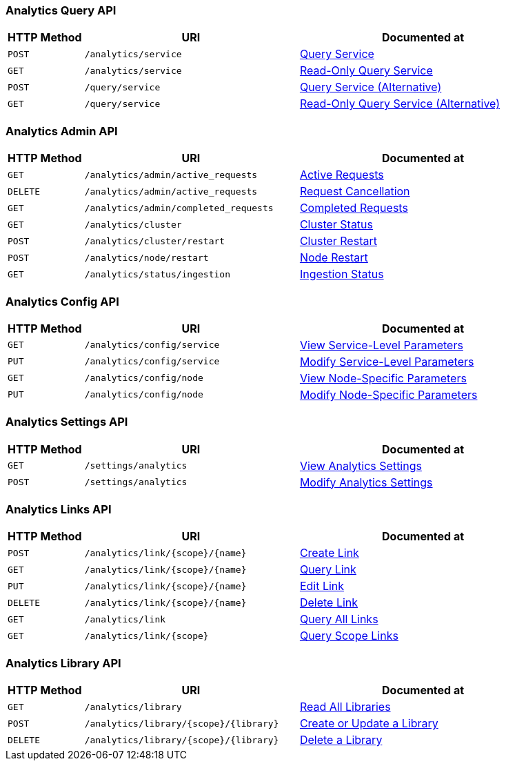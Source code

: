 === Analytics Query API

[cols="76,215,249"]
|===
| HTTP Method | URI | Documented at

| `POST`
| `/analytics/service`
| xref:analytics:rest-service.adoc#_post_service[Query Service]

| `GET`
| `/analytics/service`
| xref:analytics:rest-service.adoc#_get_service[Read-Only Query Service]

| `POST`
| `/query/service`
| xref:analytics:rest-service.adoc#_post_query[Query Service (Alternative)]

| `GET`
| `/query/service`
| xref:analytics:rest-service.adoc#_get_query[Read-Only Query Service (Alternative)]

|===

=== Analytics Admin API

[cols="76,215,249"]
|===
| HTTP Method | URI | Documented at

| `GET`
| `/analytics/admin/active_requests`
| xref:analytics:rest-admin.adoc#_return_active_requests[Active Requests]

| `DELETE`
| `/analytics/admin/active_requests`
| xref:analytics:rest-admin.adoc#_cancel_request[Request Cancellation]

| `GET`
| `/analytics/admin/completed_requests`
| xref:analytics:rest-admin.adoc#_completed_requests[Completed Requests]

| `GET`
| `/analytics/cluster`
| xref:analytics:rest-admin.adoc#_cluster_status[Cluster Status]

| `POST`
| `/analytics/cluster/restart`
| xref:analytics:rest-admin.adoc#_restart_cluster[Cluster Restart]

| `POST`
| `/analytics/node/restart`
| xref:analytics:rest-admin.adoc#_restart_node[Node Restart]

| `GET`
| `/analytics/status/ingestion`
| xref:analytics:rest-admin.adoc#_ingestion_status[Ingestion Status]

|===

=== Analytics Config API

[cols="76,215,249"]
|===
| HTTP Method | URI | Documented at

| `GET`
| `/analytics/config/service`
| xref:analytics:rest-config.adoc#_get_service[View Service-Level Parameters]

| `PUT`
| `/analytics/config/service`
| xref:analytics:rest-config.adoc#_put_service[Modify Service-Level Parameters]

| `GET`
| `/analytics/config/node`
| xref:analytics:rest-config.adoc#_get_node[View Node-Specific Parameters]

| `PUT`
| `/analytics/config/node`
| xref:analytics:rest-config.adoc#_put_node[Modify Node-Specific Parameters]

|===

=== Analytics Settings API

[cols="76,215,249"]
|===
| HTTP Method | URI | Documented at

| `GET`
| `/settings/analytics`
| xref:analytics:rest-settings.adoc#_get_settings[View Analytics Settings]

| `POST`
| `/settings/analytics`
| xref:analytics:rest-settings.adoc#_post_settings[Modify Analytics Settings]

|===

=== Analytics Links API

[cols="76,215,249"]
|===
| HTTP Method | URI | Documented at

| `POST`
| `/analytics/link/{scope}/{name}`
| xref:analytics:rest-links.adoc#_post_link[Create Link]

| `GET`
| `/analytics/link/{scope}/{name}`
| xref:analytics:rest-links.adoc#_get_link[Query Link]

| `PUT`
| `/analytics/link/{scope}/{name}`
| xref:analytics:rest-links.adoc#_put_link[Edit Link]

| `DELETE`
| `/analytics/link/{scope}/{name}`
| xref:analytics:rest-links.adoc#_delete_link[Delete Link]

| `GET`
| `/analytics/link`
| xref:analytics:rest-links.adoc#_get_all[Query All Links]

| `GET`
| `/analytics/link/{scope}`
| xref:analytics:rest-links.adoc#_get_scope[Query Scope Links]

|===


=== Analytics Library API

[cols="76,215,249"]
|===
| HTTP Method | URI | Documented at

| `GET`
| `/analytics/library`
| xref:analytics:rest-library.adoc#_get_collection[Read All Libraries]

| `POST`
| `/analytics/library/{scope}/{library}`
| xref:analytics:rest-library.adoc#_post_library[Create or Update a Library]

| `DELETE`
| `/analytics/library/{scope}/{library}`
| xref:analytics:rest-links.adoc#_delete_library[Delete a Library]

|===
